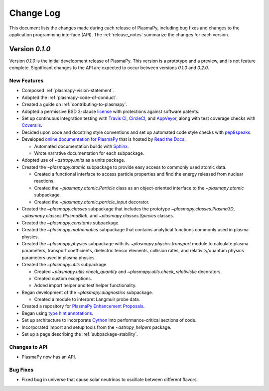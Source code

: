 .. _change-log:

==========
Change Log
==========

This document lists the changes made during each release of PlasmaPy,
including bug fixes and changes to the application programming interface
(API).  The :ref:`release_notes` summarize the changes for each version.

.. _change-log-0.1.0:

Version `0.1.0`
---------------

Version `0.1.0` is the initial development release of PlasmaPy.  This
version is a prototype and a preview, and is not feature complete.
Significant changes to the API are expected to occur between versions
`0.1.0` and `0.2.0`.

.. _change-log-0.1.0-new:

New Features
~~~~~~~~~~~~

* Composed :ref:`plasmapy-vision-statement`.

* Adopted the :ref:`plasmapy-code-of-conduct`.

* Created a guide on :ref:`contributing-to-plasmapy`.

* Adopted a permissive BSD 3-clause `license
  <https://github.com/PlasmaPy/PlasmaPy/blob/master/LICENSE.md>`_ with
  protections against software patents.

* Set up continuous integration testing with `Travis CI
  <https://travis-ci.org/>`_, `CircleCI <https://circleci.com/>`_, and
  `AppVeyor <https://www.appveyor.com/>`_, along with test coverage
  checks with `Coveralls <https://coveralls.io/>`_.

* Decided upon code and docstring style conventions and set up
  automated code style checks with `pep8speaks
  <https://pep8speaks.com/>`_.

* Developed `online documentation for PlasmaPy
  <http://docs.plasmapy.org>`_ that is hosted by `Read the Docs
  <https://readthedocs.org/>`_.

  - Automated documentation builds with `Sphinx
    <http://www.sphinx-doc.org/>`_.

  - Wrote narrative documentation for each subpackage.

* Adopted use of `~astropy.units` as a units package.

* Created the `~plasmapy.atomic` subpackage to provide easy access to
  commonly used atomic data.

  - Created a functional interface to access particle properties and
    find the energy released from nuclear reactions.

  - Created the `~plasmapy.atomic.Particle` class as an object-oriented
    interface to the `~plasmapy.atomic` subpackage.

  - Created the `~plasmapy.atomic.particle_input` decorator.

* Created the `~plasmapy.classes` subpackage that includes the prototype
  `~plasmapy.classes.Plasma3D`, `~plasmapy.classes.PlasmaBlob`, and
  `~plasmapy.classes.Species` classes.

* Created the `~plasmapy.constants` subpackage.

* Created the `~plasmapy.mathematics` subpackage that contains
  analytical functions commonly used in plasma physics.

* Created the `~plasmapy.physics` subpackage with its
  `~plasmapy.physics.transport` module to calculate plasma parameters,
  transport coefficients, dielectric tensor elements, collision rates,
  and relativity/quantum physics parameters used in plasma physics.

* Created the `~plasmapy.utils` subpackage.

  - Created `~plasmapy.utils.check_quantity` and
    `~plasmapy.utils.check_relativistic` decorators.

  - Created custom exceptions.

  - Added import helper and test helper functionality.

* Began development of the `~plasmapy.diagnostics` subpackage.

  - Created a module to interpret Langmuir probe data.

* Created a repository for `PlasmaPy Enhancement Proposals
  <https://github.com/PlasmaPy/PlasmaPy-PLEPs>`_.

* Began using `type hint annotations
  <https://docs.python.org/3/library/typing.html>`_.

* Set up architecture to incorporate `Cython <http://cython.org/>`_ into
  performance-critical sections of code.

* Incorporated import and setup tools from the `~astropy_helpers`
  package.

* Set up a page describing the :ref:`subpackage-stability`.

.. _change-log-0.1.0-api:

Changes to API
~~~~~~~~~~~~~~

- PlasmaPy now has an API.

.. _change-log-0.1.0-bugfix:

Bug Fixes
~~~~~~~~~

- Fixed bug in universe that cause solar neutrinos to oscillate
  between different flavors.

.. I went to a talk on neutrinos once, but it all just went in one ear
   and out the other.
